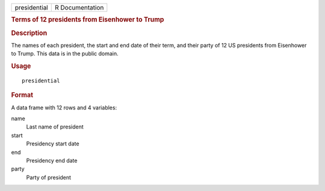 .. container::

   .. container::

      ============ ===============
      presidential R Documentation
      ============ ===============

      .. rubric:: Terms of 12 presidents from Eisenhower to Trump
         :name: terms-of-12-presidents-from-eisenhower-to-trump

      .. rubric:: Description
         :name: description

      The names of each president, the start and end date of their term,
      and their party of 12 US presidents from Eisenhower to Trump. This
      data is in the public domain.

      .. rubric:: Usage
         :name: usage

      ::

         presidential

      .. rubric:: Format
         :name: format

      A data frame with 12 rows and 4 variables:

      name
         Last name of president

      start
         Presidency start date

      end
         Presidency end date

      party
         Party of president
